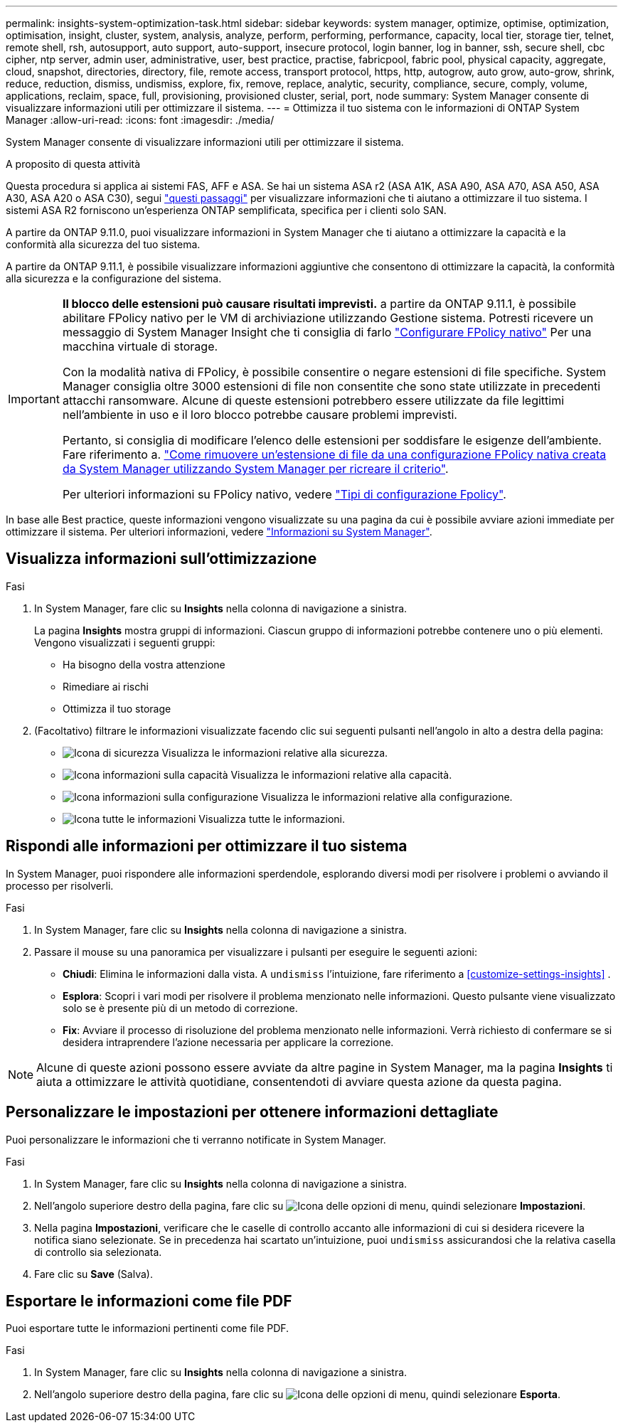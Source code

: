 ---
permalink: insights-system-optimization-task.html 
sidebar: sidebar 
keywords: system manager, optimize, optimise, optimization, optimisation, insight, cluster, system, analysis, analyze, perform, performing, performance, capacity, local tier, storage tier, telnet, remote shell, rsh, autosupport, auto support, auto-support, insecure protocol, login banner, log in banner, ssh, secure shell, cbc cipher, ntp server, admin user, administrative, user, best practice, practise, fabricpool, fabric pool, physical capacity, aggregate, cloud, snapshot, directories, directory, file, remote access, transport protocol, https, http, autogrow, auto grow, auto-grow, shrink, reduce, reduction, dismiss, undismiss, explore, fix, remove, replace, analytic, security, compliance, secure, comply, volume, applications, reclaim, space, full, provisioning, provisioned cluster, serial, port, node 
summary: System Manager consente di visualizzare informazioni utili per ottimizzare il sistema. 
---
= Ottimizza il tuo sistema con le informazioni di ONTAP System Manager
:allow-uri-read: 
:icons: font
:imagesdir: ./media/


[role="lead"]
System Manager consente di visualizzare informazioni utili per ottimizzare il sistema.

.A proposito di questa attività
Questa procedura si applica ai sistemi FAS, AFF e ASA. Se hai un sistema ASA r2 (ASA A1K, ASA A90, ASA A70, ASA A50, ASA A30, ASA A20 o ASA C30), segui link:https://docs.netapp.com/us-en/asa-r2/monitor/view-insights.html["questi passaggi"^] per visualizzare informazioni che ti aiutano a ottimizzare il tuo sistema. I sistemi ASA R2 forniscono un'esperienza ONTAP semplificata, specifica per i clienti solo SAN.

A partire da ONTAP 9.11.0, puoi visualizzare informazioni in System Manager che ti aiutano a ottimizzare la capacità e la conformità alla sicurezza del tuo sistema.

A partire da ONTAP 9.11.1, è possibile visualizzare informazioni aggiuntive che consentono di ottimizzare la capacità, la conformità alla sicurezza e la configurazione del sistema.

[IMPORTANT]
====
*Il blocco delle estensioni può causare risultati imprevisti.* a partire da ONTAP 9.11.1, è possibile abilitare FPolicy nativo per le VM di archiviazione utilizzando Gestione sistema. Potresti ricevere un messaggio di System Manager Insight che ti consiglia di farlo link:insights-configure-native-fpolicy-task.html["Configurare FPolicy nativo"] Per una macchina virtuale di storage.

Con la modalità nativa di FPolicy, è possibile consentire o negare estensioni di file specifiche. System Manager consiglia oltre 3000 estensioni di file non consentite che sono state utilizzate in precedenti attacchi ransomware.  Alcune di queste estensioni potrebbero essere utilizzate da file legittimi nell'ambiente in uso e il loro blocco potrebbe causare problemi imprevisti.

Pertanto, si consiglia di modificare l'elenco delle estensioni per soddisfare le esigenze dell'ambiente. Fare riferimento a. https://kb.netapp.com/onprem/ontap/da/NAS/How_to_remove_a_file_extension_from_a_native_FPolicy_configuration_created_by_System_Manager_using_System_Manager_to_recreate_the_policy["Come rimuovere un'estensione di file da una configurazione FPolicy nativa creata da System Manager utilizzando System Manager per ricreare il criterio"^].

Per ulteriori informazioni su FPolicy nativo, vedere link:./nas-audit/fpolicy-config-types-concept.html["Tipi di configurazione Fpolicy"].

====
In base alle Best practice, queste informazioni vengono visualizzate su una pagina da cui è possibile avviare azioni immediate per ottimizzare il sistema. Per ulteriori informazioni, vedere link:./insights-system-optimization-task.html["Informazioni su System Manager"].



== Visualizza informazioni sull'ottimizzazione

.Fasi
. In System Manager, fare clic su *Insights* nella colonna di navigazione a sinistra.
+
La pagina *Insights* mostra gruppi di informazioni. Ciascun gruppo di informazioni potrebbe contenere uno o più elementi. Vengono visualizzati i seguenti gruppi:

+
** Ha bisogno della vostra attenzione
** Rimediare ai rischi
** Ottimizza il tuo storage


. (Facoltativo) filtrare le informazioni visualizzate facendo clic sui seguenti pulsanti nell'angolo in alto a destra della pagina:
+
** image:icon-security-filter.gif["Icona di sicurezza"] Visualizza le informazioni relative alla sicurezza.
** image:icon-capacity-filter.gif["Icona informazioni sulla capacità"] Visualizza le informazioni relative alla capacità.
** image:icon-config-filter.gif["Icona informazioni sulla configurazione"] Visualizza le informazioni relative alla configurazione.
** image:icon-all-filter.png["Icona tutte le informazioni"] Visualizza tutte le informazioni.






== Rispondi alle informazioni per ottimizzare il tuo sistema

In System Manager, puoi rispondere alle informazioni sperdendole, esplorando diversi modi per risolvere i problemi o avviando il processo per risolverli.

.Fasi
. In System Manager, fare clic su *Insights* nella colonna di navigazione a sinistra.
. Passare il mouse su una panoramica per visualizzare i pulsanti per eseguire le seguenti azioni:
+
** *Chiudi*: Elimina le informazioni dalla vista. A  `undismiss` l'intuizione, fare riferimento a <<customize-settings-insights>> .
** *Esplora*: Scopri i vari modi per risolvere il problema menzionato nelle informazioni. Questo pulsante viene visualizzato solo se è presente più di un metodo di correzione.
** *Fix*: Avviare il processo di risoluzione del problema menzionato nelle informazioni. Verrà richiesto di confermare se si desidera intraprendere l'azione necessaria per applicare la correzione.





NOTE: Alcune di queste azioni possono essere avviate da altre pagine in System Manager, ma la pagina *Insights* ti aiuta a ottimizzare le attività quotidiane, consentendoti di avviare questa azione da questa pagina.



== Personalizzare le impostazioni per ottenere informazioni dettagliate

Puoi personalizzare le informazioni che ti verranno notificate in System Manager.

.Fasi
. In System Manager, fare clic su *Insights* nella colonna di navigazione a sinistra.
. Nell'angolo superiore destro della pagina, fare clic su image:icon_kabob.gif["Icona delle opzioni di menu"], quindi selezionare *Impostazioni*.
. Nella pagina *Impostazioni*, verificare che le caselle di controllo accanto alle informazioni di cui si desidera ricevere la notifica siano selezionate. Se in precedenza hai scartato un'intuizione, puoi  `undismiss` assicurandosi che la relativa casella di controllo sia selezionata.
. Fare clic su *Save* (Salva).




== Esportare le informazioni come file PDF

Puoi esportare tutte le informazioni pertinenti come file PDF.

.Fasi
. In System Manager, fare clic su *Insights* nella colonna di navigazione a sinistra.
. Nell'angolo superiore destro della pagina, fare clic su image:icon_kabob.gif["Icona delle opzioni di menu"], quindi selezionare *Esporta*.

